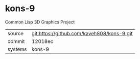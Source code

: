 * kons-9

Common Lisp 3D Graphics Project

|---------+--------------------------------------------|
| source  | git:https://github.com/kaveh808/kons-9.git |
| commit  | 12018ec                                    |
| systems | kons-9                                     |
|---------+--------------------------------------------|
